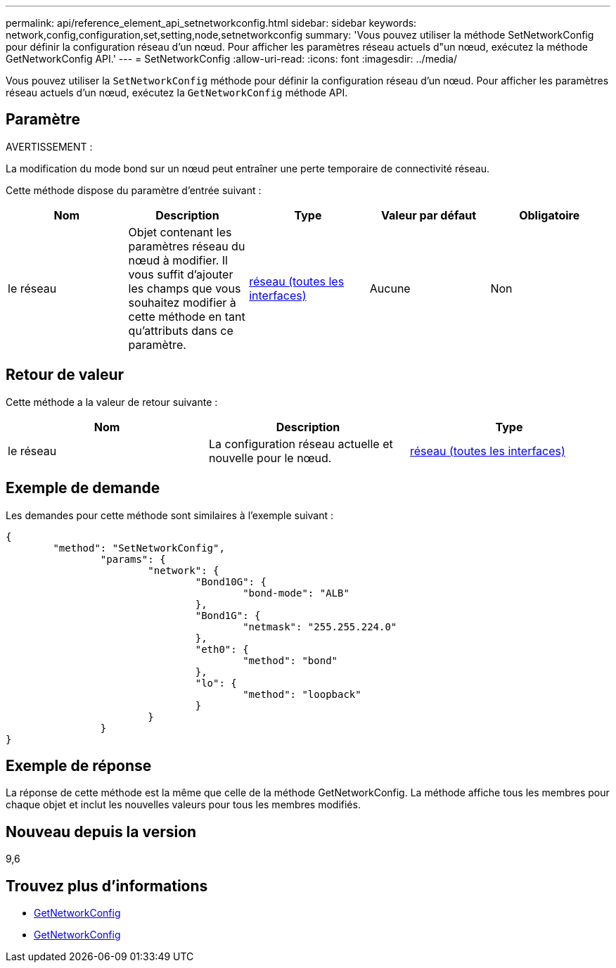 ---
permalink: api/reference_element_api_setnetworkconfig.html 
sidebar: sidebar 
keywords: network,config,configuration,set,setting,node,setnetworkconfig 
summary: 'Vous pouvez utiliser la méthode SetNetworkConfig pour définir la configuration réseau d’un nœud. Pour afficher les paramètres réseau actuels d"un nœud, exécutez la méthode GetNetworkConfig API.' 
---
= SetNetworkConfig
:allow-uri-read: 
:icons: font
:imagesdir: ../media/


[role="lead"]
Vous pouvez utiliser la `SetNetworkConfig` méthode pour définir la configuration réseau d'un nœud. Pour afficher les paramètres réseau actuels d'un nœud, exécutez la `GetNetworkConfig` méthode API.



== Paramètre

AVERTISSEMENT :

La modification du mode bond sur un nœud peut entraîner une perte temporaire de connectivité réseau.

Cette méthode dispose du paramètre d'entrée suivant :

|===
| Nom | Description | Type | Valeur par défaut | Obligatoire 


 a| 
le réseau
 a| 
Objet contenant les paramètres réseau du nœud à modifier. Il vous suffit d'ajouter les champs que vous souhaitez modifier à cette méthode en tant qu'attributs dans ce paramètre.
 a| 
xref:reference_element_api_network_all_interfaces.adoc[réseau (toutes les interfaces)]
 a| 
Aucune
 a| 
Non

|===


== Retour de valeur

Cette méthode a la valeur de retour suivante :

|===
| Nom | Description | Type 


 a| 
le réseau
 a| 
La configuration réseau actuelle et nouvelle pour le nœud.
 a| 
xref:reference_element_api_network_all_interfaces.adoc[réseau (toutes les interfaces)]

|===


== Exemple de demande

Les demandes pour cette méthode sont similaires à l'exemple suivant :

[listing]
----
{
	"method": "SetNetworkConfig",
		"params": {
			"network": {
				"Bond10G": {
					"bond-mode": "ALB"
				},
				"Bond1G": {
					"netmask": "255.255.224.0"
				},
				"eth0": {
					"method": "bond"
				},
				"lo": {
					"method": "loopback"
				}
			}
		}
}
----


== Exemple de réponse

La réponse de cette méthode est la même que celle de la méthode GetNetworkConfig. La méthode affiche tous les membres pour chaque objet et inclut les nouvelles valeurs pour tous les membres modifiés.



== Nouveau depuis la version

9,6



== Trouvez plus d'informations

* xref:reference_element_api_getnetworkconfig.adoc[GetNetworkConfig]
* xref:reference_element_api_response_example_getnetworkconfig.adoc[GetNetworkConfig]

